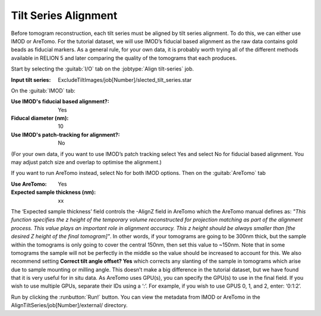 .. _sec_sta_aligntiltseries:

Tilt Series Alignment
=====================

Before tomogram reconstruction, each tilt series must be aligned by tilt series alignment. 
To do this, we can either use IMOD or AreTomo. For the tutorial dataset, we will use IMOD’s fiducial based alignment 
as the raw data contains gold beads as fiducial markers. 
As a general rule, for your own data, it is probably worth trying all of the different methods available in RELION 5 
and later comparing the quality of the tomograms that each produces.
 
Start by selecting the :guitab:`I/O` tab on the :jobtype:`Align tilt-series` job.

:Input tilt series: ExcludeTiltImages/job[Number]/slected_tilt_series.star

On the :guitab:`IMOD` tab:

:Use IMOD's fiducial based alignment?: Yes

:Fiducal diameter (nm): 10

:Use IMOD's patch-tracking for alignment?: No
(For your own data, if you want to use IMOD’s patch tracking select Yes and select No for fiducial based alignment.
You may adjust patch size and overlap to optimise the alignment.)

If you want to run AreTomo instead, select No for both IMOD options. Then on the :guitab:`AreTomo` tab 

:Use AreTomo: Yes

:Expected sample thickness (nm): xx
The ‘Expected sample thickness’ field controls the -AlignZ field in AreTomo which the AreTomo manual defines as: 
*"This function specifies the z height of the temporary volume reconstructed for projection matching as part of the alignment process. 
This value plays an important role in alignment accuracy. This z height should be always smaller than [the desired Z height of the final tomogram]"*.
In other words, if your tomograms are going to be 300nm thick, but the sample within the tomograms is only going to cover the central 150nm, 
then set this value to ~150nm. Note that in some tomograms the sample will not be perfectly in the middle so the value should be increased to account for this. 
We also recommend setting **Correct tilt angle offset? Yes** which corrects any slanting of the sample in tomograms which arise due to sample mounting or milling angle. 
This doesn’t make a big difference in the tutorial dataset, but we have found that it is very useful for in situ data. 
As AreTomo uses GPU(s), you can specify the GPU(s) to use in the final field. If you wish to use multiple GPUs, separate their IDs using a ‘:’. 
For example, if you wish to use GPUS 0, 1, and 2, enter: ‘0:1:2’. 

Run by clicking the :runbutton:`Run!` button. 
You can view the metadata from IMOD or AreTomo in the AlignTiltSeries/job[Number]/external/ directory.


